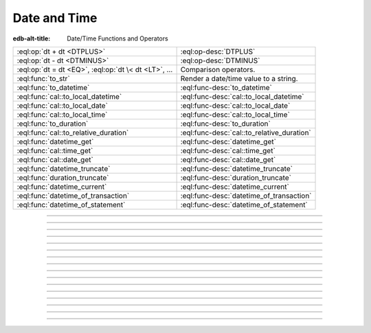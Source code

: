.. _ref_std_datetime:


=============
Date and Time
=============

:edb-alt-title: Date/Time Functions and Operators


.. list-table::
    :class: funcoptable

    * - :eql:op:`dt + dt <DTPLUS>`
      - :eql:op-desc:`DTPLUS`

    * - :eql:op:`dt - dt <DTMINUS>`
      - :eql:op-desc:`DTMINUS`

    * - :eql:op:`dt = dt <EQ>`, :eql:op:`dt \< dt <LT>`, ...
      - Comparison operators.

    * - :eql:func:`to_str`
      - Render a date/time value to a string.

    * - :eql:func:`to_datetime`
      - :eql:func-desc:`to_datetime`

    * - :eql:func:`cal::to_local_datetime`
      - :eql:func-desc:`cal::to_local_datetime`

    * - :eql:func:`cal::to_local_date`
      - :eql:func-desc:`cal::to_local_date`

    * - :eql:func:`cal::to_local_time`
      - :eql:func-desc:`cal::to_local_time`

    * - :eql:func:`to_duration`
      - :eql:func-desc:`to_duration`

    * - :eql:func:`cal::to_relative_duration`
      - :eql:func-desc:`cal::to_relative_duration`

    * - :eql:func:`datetime_get`
      - :eql:func-desc:`datetime_get`

    * - :eql:func:`cal::time_get`
      - :eql:func-desc:`cal::time_get`

    * - :eql:func:`cal::date_get`
      - :eql:func-desc:`cal::date_get`

    * - :eql:func:`datetime_truncate`
      - :eql:func-desc:`datetime_truncate`

    * - :eql:func:`duration_truncate`
      - :eql:func-desc:`duration_truncate`

    * - :eql:func:`datetime_current`
      - :eql:func-desc:`datetime_current`

    * - :eql:func:`datetime_of_transaction`
      - :eql:func-desc:`datetime_of_transaction`

    * - :eql:func:`datetime_of_statement`
      - :eql:func-desc:`datetime_of_statement`


----------


.. eql:operator:: DTPLUS: datetime + duration -> datetime
                          cal::local_datetime + duration -> cal::local_datetime
                          cal::local_date + duration -> cal::local_date
                          cal::local_time + duration -> cal::local_time
                          duration + duration -> duration
                          datetime + cal::relative_duration \
                              -> cal::relative_duration
                          cal::local_dateiime + cal::relative_duration \
                              -> cal::relative_duration
                          cal::local_date + cal::relative_duration \
                              -> cal::relative_duration
                          cal::local_time + cal::relative_duration \
                              -> cal::relative_duration
                          duration + cal::relative_duration \
                              -> cal::relative_duration
                          cal::relative_duration + cal::relative_duration \
                              -> cal::relative_duration

    Time interval addition.

    This operator is commutative.

    .. code-block:: edgeql-repl

        db> SELECT <cal::local_time>'22:00' + <duration>'1 hour';
        {<cal::local_time>'23:00:00'}
        db> SELECT <duration>'1 hour' + <cal::local_time>'22:00';
        {<cal::local_time>'23:00:00'}
        db> SELECT <duration>'1 hour' + <duration>'2 hours';
        {10800s}


----------


.. eql:operator:: DTMINUS: duration - duration -> duration
                           datetime - datetime -> duration
                           cal::local_datetime - cal::local_datetime \
                                -> duration
                           local_time - local_time -> duration
                           local_date - local_date -> duration
                           datetime - duration -> datetime
                           cal::local_datetime - duration \
                                -> cal::local_datetime
                           local_time - duration -> local_time
                           local_date - duration -> local_date
                           duration - cal::relative_duration \
                                -> cal::relative_duration
                           cal::relative_duration - duration\
                                -> cal::relative_duration
                           cal::relative_duration - cal::relative_duration \
                                -> cal::relative_duration
                           datetime - cal::relative_duration -> datetime
                           cal::local_datetime - cal::relative_duration \
                                -> cal::local_datetime
                           local_time - cal::relative_duration -> local_time
                           local_date - cal::relative_duration -> local_date

    Time interval and date/time subtraction.

    .. code-block:: edgeql-repl

        db> SELECT <datetime>'2019-01-01T01:02:03+00' -
        ...   <duration>'24 hours';
        {<datetime>'2018-12-31T01:02:03Z'}
        db> SELECT <datetime>'2019-01-01T01:02:03+00' -
        ...   <datetime>'2019-02-01T01:02:03+00';
        {-2678400s}
        db> SELECT <duration>'1 hour' -
        ...   <duration>'2 hours';
        {-3600s}

    It is an error to subtract a date/time object from a time interval:

    .. code-block:: edgeql-repl

        db> SELECT <duration>'1 day' -
        ...   <datetime>'2019-01-01T01:02:03+00';
        QueryError: operator '-' cannot be applied to operands ...

    It is also an error to subtract timezone-aware :eql:type:`std::datetime`
    to or from :eql:type:`cal::local_datetime`:

    .. code-block:: edgeql-repl

        db> SELECT <datetime>'2019-01-01T01:02:03+00' -
        ...   <cal::local_datetime>'2019-02-01T01:02:03';
        QueryError: operator '-' cannot be applied to operands ...


----------

.. eql:function:: std::datetime_current() -> datetime

    Return the current server date and time.

    .. code-block:: edgeql-repl

        db> SELECT datetime_current();
        {<datetime>'2018-05-14T20:07:11.755827Z'}


----------


.. eql:function:: std::datetime_of_transaction() -> datetime

    Return the date and time of the start of the current transaction.


----------


.. eql:function:: std::datetime_of_statement() -> datetime

    Return the date and time of the start of the current statement.


----------


.. eql:function:: std::datetime_get(dt: datetime, el: str) -> float64
                  std::datetime_get(dt: cal::local_datetime, \
                                    el: str) -> float64

    Extract a specific element of input datetime by name.

    The :eql:type:`datetime` scalar has the following elements
    available for extraction:

    - ``'epochseconds'`` - the number of seconds since 1970-01-01 00:00:00
      UTC (Unix epoch) for :eql:type:`datetime` or local time for
      :eql:type:`cal::local_datetime`. It can be negative.
    - ``'century'`` - the century according to the Gregorian calendar
    - ``'day'`` - the day of the month (1-31)
    - ``'decade'`` - the decade (year divided by 10 and rounded down)
    - ``'dow'`` - the day of the week from Sunday (0) to Saturday (6)
    - ``'doy'`` - the day of the year (1-366)
    - ``'hour'`` - the hour (0-23)
    - ``'isodow'`` - the ISO day of the week from Monday (1) to Sunday (7)
    - ``'isoyear'`` - the ISO 8601 week-numbering year that the date falls in.
      See the ``'week'`` element for more details.
    - ``'microseconds'`` - the seconds including fractional value expressed
      as microseconds
    - ``'millennium'`` - the millennium. The third millennium started
      on Jan 1, 2001.
    - ``'milliseconds'`` - the seconds including fractional value expressed
      as milliseconds
    - ``'minutes'`` - the minutes (0-59)
    - ``'month'`` - the month of the year (1-12)
    - ``'quarter'`` - the quarter of the year (1-4)
    - ``'seconds'`` - the seconds, including fractional value from 0 up to and
      not including 60
    - ``'week'`` - the number of the ISO 8601 week-numbering week of
      the year. ISO weeks are defined to start on Mondays and the
      first week of a year must contain Jan 4 of that year.
    - ``'year'`` - the year

    .. code-block:: edgeql-repl

        db> SELECT datetime_get(
        ...     <datetime>'2018-05-07T15:01:22.306916+00',
        ...     'epochseconds');
        {1525705282.306916}

        db> SELECT datetime_get(
        ...     <datetime>'2018-05-07T15:01:22.306916+00',
        ...     'year');
        {2018}

        db> SELECT datetime_get(
        ...     <datetime>'2018-05-07T15:01:22.306916+00',
        ...     'quarter');
        {2}

        db> SELECT datetime_get(
        ...     <datetime>'2018-05-07T15:01:22.306916+00',
        ...     'doy');
        {127}

        db> SELECT datetime_get(
        ...     <datetime>'2018-05-07T15:01:22.306916+00',
        ...     'hour');
        {15}


----------


.. eql:function:: cal::time_get(dt: cal::local_time, el: str) -> float64

    Extract a specific element of input time by name.

    The :eql:type:`cal::local_time` scalar has the following elements
    available for extraction:

    - ``'midnightseconds'``
    - ``'hour'``
    - ``'microseconds'``
    - ``'milliseconds'``
    - ``'minutes'``
    - ``'seconds'``

    For full description of what these elements extract see
    :eql:func:`datetime_get`.

    .. code-block:: edgeql-repl

        db> SELECT cal::time_get(
        ...     <cal::local_time>'15:01:22.306916', 'minutes');
        {1}

        db> SELECT cal::time_get(
        ...     <cal::local_time>'15:01:22.306916', 'milliseconds');
        {22306.916}


----------


.. eql:function:: cal::date_get(dt: local_date, el: str) -> float64

    Extract a specific element of input date by name.

    The :eql:type:`cal::local_date` scalar has the following elements
    available for extraction:

    - ``'century'`` - the century according to the Gregorian calendar
    - ``'day'`` - the day of the month (1-31)
    - ``'decade'`` - the decade (year divided by 10 and rounded down)
    - ``'dow'`` - the day of the week from Sunday (0) to Saturday (6)
    - ``'doy'`` - the day of the year (1-366)
    - ``'isodow'`` - the ISO day of the week from Monday (1) to Sunday (7)
    - ``'isoyear'`` - the ISO 8601 week-numbering year that the date falls in.
      See the ``'week'`` element for more details.
    - ``'millennium'`` - the millennium. The third millennium started
      on Jan 1, 2001.
    - ``'month'`` - the month of the year (1-12)
    - ``'quarter'`` - the quarter of the year (1-4)
      not including 60
    - ``'week'`` - the number of the ISO 8601 week-numbering week of
      the year. ISO weeks are defined to start on Mondays and the
      first week of a year must contain Jan 4 of that year.
    - ``'year'`` - the year

    .. code-block:: edgeql-repl

        db> SELECT cal::date_get(
        ...     <cal::local_date>'2018-05-07', 'century');
        {21}

        db> SELECT cal::date_get(
        ...     <cal::local_date>'2018-05-07', 'year');
        {2018}

        db> SELECT cal::date_get(
        ...     <cal::local_date>'2018-05-07', 'month');
        {5}

        db> SELECT cal::date_get(
        ...     <cal::local_date>'2018-05-07', 'doy');
        {127}


----------


.. eql:function:: std::datetime_truncate(dt: datetime, unit: str) -> datetime

    Truncate the input datetime to a particular precision.

    The valid *unit* values in order or decreasing precision are:

    - ``'microseconds'``
    - ``'milliseconds'``
    - ``'seconds'``
    - ``'minutes'``
    - ``'hours'``
    - ``'days'``
    - ``'weeks'``
    - ``'months'``
    - ``'quarters'``
    - ``'years'``
    - ``'decades'``
    - ``'centuries'``

    .. code-block:: edgeql-repl

        db> SELECT datetime_truncate(
        ...     <datetime>'2018-05-07T15:01:22.306916+00', 'years');
        {<datetime>'2018-01-01T00:00:00Z'}

        db> SELECT datetime_truncate(
        ...     <datetime>'2018-05-07T15:01:22.306916+00', 'quarters');
        {<datetime>'2018-04-01T00:00:00Z'}

        db> SELECT datetime_truncate(
        ...     <datetime>'2018-05-07T15:01:22.306916+00', 'days');
        {<datetime>'2018-05-07T00:00:00Z'}

        db> SELECT datetime_truncate(
        ...     <datetime>'2018-05-07T15:01:22.306916+00', 'hours');
        {<datetime>'2018-05-07T15:00:00Z'}


----------


.. eql:function:: std::duration_truncate(dt: duration, unit: str) -> duration

    Truncate the input duration to a particular precision.

    The valid *unit* values are:
    - ``'microseconds'``
    - ``'milliseconds'``
    - ``'seconds'``
    - ``'minutes'``
    - ``'hours'``

    .. code-block:: edgeql-repl

        db> SELECT duration_truncate(
        ...     <duration>'15:01:22', 'hours');
        {54000s}

        db> SELECT duration_truncate(
        ...     <duration>'15:01:22.306916', 'minutes');
        {54060s}


----------


.. eql:function:: std::to_datetime(s: str, fmt: OPTIONAL str={}) -> datetime
                  std::to_datetime(local: cal::local_datetime, zone: str) \
                    -> datetime
                  std::to_datetime(year: int64, month: int64, day: int64, \
                    hour: int64, min: int64, sec: float64, timezone: str) \
                    -> datetime
                  std::to_datetime(epochseconds: decimal) -> datetime
                  std::to_datetime(epochseconds: float64) -> datetime
                  std::to_datetime(epochseconds: int64) -> datetime

    :index: parse datetime

    Create a :eql:type:`datetime` value.

    The :eql:type:`datetime` value can be parsed from the input
    :eql:type:`str` *s*. By default, the input is expected to conform
    to ISO 8601 format. However, the optional argument *fmt* can
    be used to override the :ref:`input format
    <ref_std_converters_datetime_fmt>` to other forms.

    .. code-block:: edgeql-repl

        db> SELECT to_datetime('2018-05-07T15:01:22.306916+00');
        {<datetime>'2018-05-07T15:01:22.306916Z'}
        db> SELECT to_datetime('2018-05-07T15:01:22+00');
        {<datetime>'2018-05-07T15:01:22Z'}
        db> SELECT to_datetime('May 7th, 2018 15:01:22 +00',
        ...                    'Mon DDth, YYYY HH24:MI:SS TZH');
        {<datetime>'2018-05-07T15:01:22Z'}

    Alternatively, the :eql:type:`datetime` value can be constructed
    from a :eql:type:`cal::local_datetime` value:

    .. code-block:: edgeql-repl

        db> SELECT to_datetime(
        ...   <cal::local_datetime>'2019-01-01T01:02:03', 'HKT');
        {<datetime>'2018-12-31T17:02:03Z'}

    Another way to construct a the :eql:type:`datetime` value
    is to specify it in terms of its component parts: *year*, *month*,
    *day*, *hour*, *min*, *sec*, and *timezone*

    .. code-block:: edgeql-repl

        db> SELECT to_datetime(
        ...     2018, 5, 7, 15, 1, 22.306916, 'UTC');
        {<datetime>'2018-05-07T15:01:22.306916000Z'}

    Finally, it is also possible to convert a Unix timestamp to a
    :eql:type:`datetime`

    .. code-block:: edgeql-repl

        db> SELECT to_datetime(1590595184.584);
        {<datetime>'2020-05-27T15:59:44.584000000Z'}

------------


.. eql:function:: cal::to_local_datetime(s: str, fmt: OPTIONAL str={}) \
                    -> local_datetime
                  cal::to_local_datetime(dt: datetime, zone: str) \
                    -> local_datetime
                  cal::to_local_datetime(year: int64, month: int64, \
                    day: int64, hour: int64, min: int64, sec: float64) \
                    -> local_datetime

    :index: parse local_datetime

    Create a :eql:type:`cal::local_datetime` value.

    Similar to :eql:func:`to_datetime`, the :eql:type:`cal::local_datetime`
    value can be parsed from the input :eql:type:`str` *s* with an
    optional *fmt* argument or it can be given in terms of its
    component parts: *year*, *month*, *day*, *hour*, *min*, *sec*.

    For more details on formatting see :ref:`here
    <ref_std_converters_datetime_fmt>`.

    .. code-block:: edgeql-repl

        db> SELECT cal::to_local_datetime('2018-05-07T15:01:22.306916');
        {<cal::local_datetime>'2018-05-07T15:01:22.306916'}
        db> SELECT cal::to_local_datetime('May 7th, 2018 15:01:22',
        ...                          'Mon DDth, YYYY HH24:MI:SS');
        {<cal::local_datetime>'2018-05-07T15:01:22'}
        db> SELECT cal::to_local_datetime(
        ...     2018, 5, 7, 15, 1, 22.306916);
        {<cal::local_datetime>'2018-05-07T15:01:22.306916'}

    A timezone-aware :eql:type:`datetime` type can be converted
    to local datetime in the specified timezone:

    .. code-block:: edgeql-repl

        db> SELECT cal::to_local_datetime(
        ...   <datetime>'2018-12-31T22:00:00+08',
        ...   'US/Central');
        {<cal::local_datetime>'2018-12-31T08:00:00'}


------------


.. eql:function:: cal::to_local_date(s: str, fmt: OPTIONAL str={}) \
                    -> local_date
                  cal::to_local_date(dt: datetime, zone: str) -> local_date
                  cal::to_local_date(year: int64, month: int64, \
                    day: int64) -> local_date

    :index: parse local_date

    Create a :eql:type:`cal::local_date` value.

    Similar to :eql:func:`to_datetime`, the :eql:type:`cal::local_date`
    value can be parsed from the input :eql:type:`str` *s* with an
    optional *fmt* argument or it can be given in terms of its
    component parts: *year*, *month*, *day*.

    For more details on formatting see :ref:`here
    <ref_std_converters_datetime_fmt>`.

    .. code-block:: edgeql-repl

        db> SELECT cal::to_local_date('2018-05-07');
        {<cal::local_date>'2018-05-07'}
        db> SELECT cal::to_local_date('May 7th, 2018', 'Mon DDth, YYYY');
        {<cal::local_date>'2018-05-07'}
        db> SELECT cal::to_local_date(2018, 5, 7);
        {<cal::local_date>'2018-05-07'}

    A timezone-aware :eql:type:`datetime` type can be converted
    to local date in the specified timezone:

    .. code-block:: edgeql-repl

        db> SELECT cal::to_local_date(
        ...   <datetime>'2018-12-31T22:00:00+08',
        ...   'US/Central');
        {<cal::local_date>'2019-01-01'}


------------


.. eql:function:: cal::to_local_time(s: str, fmt: OPTIONAL str={}) \
                    -> local_time
                  cal::to_local_time(dt: datetime, zone: str) \
                    -> local_time
                  cal::to_local_time(hour: int64, min: int64, sec: float64) \
                    -> local_time

    :index: parse local_time

    Create a :eql:type:`cal::local_time` value.

    Similar to :eql:func:`to_datetime`, the :eql:type:`cal::local_time`
    value can be parsed from the input :eql:type:`str` *s* with an
    optional *fmt* argument or it can be given in terms of its
    component parts: *hour*, *min*, *sec*.

    For more details on formatting see :ref:`here
    <ref_std_converters_datetime_fmt>`.

    .. code-block:: edgeql-repl

        db> SELECT cal::to_local_time('15:01:22.306916');
        {<cal::local_time>'15:01:22.306916'}
        db> SELECT cal::to_local_time('03:01:22pm', 'HH:MI:SSam');
        {<cal::local_time>'15:01:22'}
        db> SELECT cal::to_local_time(15, 1, 22.306916);
        {<cal::local_time>'15:01:22.306916'}

    A timezone-aware :eql:type:`datetime` type can be converted
    to local date in the specified timezone:

    .. code-block:: edgeql-repl

        db> SELECT cal::to_local_time(
        ...   <datetime>'2018-12-31T22:00:00+08',
        ...   'US/Pacific');
        {<cal::local_time>'06:00:00'}


------------


.. eql:function:: std::to_duration( \
                    NAMED ONLY hours: int64=0, \
                    NAMED ONLY minutes: int64=0, \
                    NAMED ONLY seconds: float64=0, \
                    NAMED ONLY microseconds: int64=0 \
                  ) -> duration

    :index: duration

    Create a :eql:type:`duration` value.

    This function uses ``NAMED ONLY`` arguments to create a
    :eql:type:`duration` value. The available duration fields are:
    *hours*, *minutes*, *seconds*, *microseconds*.

    .. code-block:: edgeql-repl

        db> SELECT to_duration(hours := 1,
        ...                    minutes := 20,
        ...                    seconds := 45);
        {4845s}
        db> SELECT to_duration(seconds := 4845);
        {4845s}


.. eql:function:: std::duration_to_seconds(cur: duration) -> decimal

    Return duration as total number of seconds in interval.

    .. code-block:: edgeql-repl

        db> SELECT duration_to_seconds(<duration>'1 hour');
        {3600.000000n}
        db> SELECT duration_to_seconds(<duration>'10 second 123 ms');
        {10.123000n}


------------


.. eql:function:: cal::to_relative_duration( \
                    NAMED ONLY years: int64=0, \
                    NAMED ONLY months: int64=0, \
                    NAMED ONLY days: int64=0, \
                    NAMED ONLY hours: int64=0, \
                    NAMED ONLY minutes: int64=0, \
                    NAMED ONLY seconds: float64=0, \
                    NAMED ONLY microseconds: int64=0 \
                  ) -> cal::relative_duration

    :index: parse relative_duration

    Create a :eql:type:`cal::relative_duration` value.

    This function uses ``NAMED ONLY`` arguments to create a
    :eql:type:`cal::relative_duration` value. The available duration fields
    are: *years*, *months*, *days*, *hours*, *minutes*, *seconds*,
    *microseconds*.

    .. code-block:: edgeql-repl

        db> SELECT cal::to_relative_duration(years := 5, minutes := 1);
        {P5YT1S}
        db> SELECT cal::to_relative_duration(months := 3, days := 27);
        {P3M27D}
